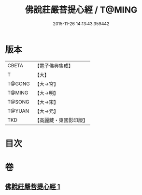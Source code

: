 #+TITLE: 佛說莊嚴菩提心經 / T@MING
#+DATE: 2015-11-26 14:13:43.359442
* 版本
 |     CBETA|【電子佛典集成】|
 |         T|【大】     |
 |    T@GONG|【大→宮】   |
 |    T@MING|【大→明】   |
 |    T@SONG|【大→宋】   |
 |    T@YUAN|【大→元】   |
 |       TKD|【高麗藏・東國影印版】|

* 目次
* 卷
** [[file:KR6e0056_001.txt][佛說莊嚴菩提心經 1]]
